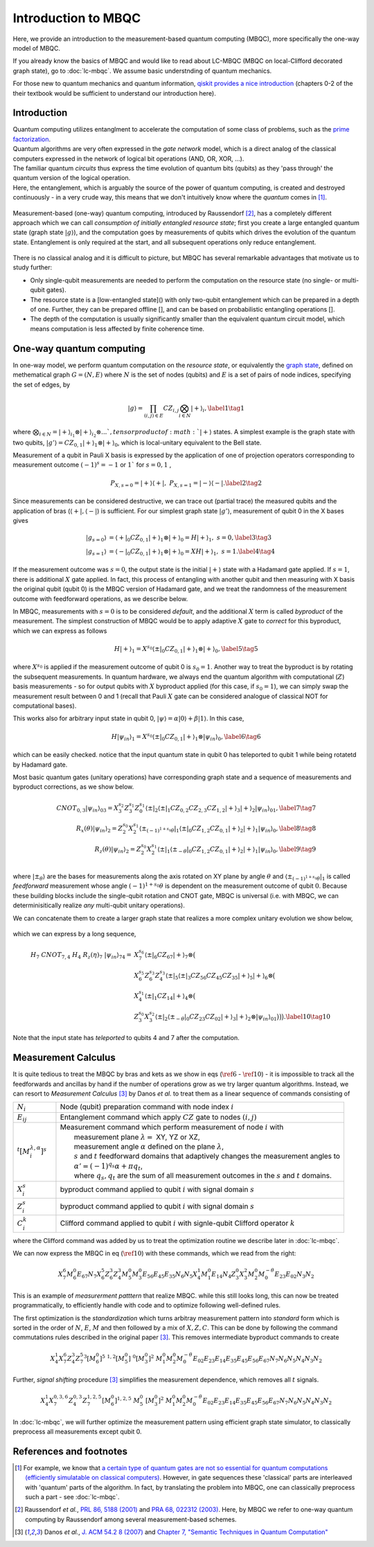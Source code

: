 Introduction to MBQC
====================

Here, we provide an introduction to the measurement-based quantum computing (MBQC), more specifically the one-way model of MBQC.

If you already know the basics of MBQC and would like to read about LC-MBQC (MBQC on local-Clifford decorated graph state), go to :doc:`lc-mbqc`. We assume basic understnding of quantum mechanics.

For those new to quantum mechanics and quantum information, `qiskit provides a nice introduction <https://qiskit.org/textbook/ch-states/introduction.html>`_ (chapters 0-2 of the their textbook would be sufficient to understand our introduction here).

Introduction
------------

| Quantum computing utilizes entanglment to accelerate the computation of some class of problems, such as the `prime factorization <https://en.wikipedia.org/wiki/Shor%27s_algorithm>`_.
| Quantum algorithms are very often expressed in the `gate network` model, which is a direct analog of the classical computers expressed in the network of logical bit operations (AND, OR, XOR, ...).
| The familiar quantum `circuits` thus express the time evolution of quantum bits (qubits) as they 'pass through' the quantum version of the logical operation.
| Here, the entanglement, which is arguably the source of the power of quantum computing, is created and destroyed continuously - in a very crude way, this means that we don't intuitively know where the `quantum` comes in [#gktheorem]_.

.. figure:: ./../imgs/classical.png
   :scale: 50 %
   :alt: quantum and classical processing

Measurement-based (one-way) quantum computing, introduced by Raussendorf [#raussendorf]_, has a completely different approach which we can call `consumption of initially entangled resource state`; first you create a large entangled quantum state (graph state :math:`|g\rangle`), and the computation goes by measurements of qubits which drives the evolution of the quantum state. Entanglement is only required at the start, and all subsequent operations only reduce entanglement.

.. figure:: ./../imgs/mbqc.png
   :scale: 50 %
   :alt: gate-based and one-way qc

There is no classical analog and it is difficult to picture, but MBQC has several remarkable advantages that motivate us to study further:

- Only single-qubit measurements are needed to perform the computation on the resource state (no single- or multi-qubit gates).
- The resource state is a [low-entangled state]() with only two-qubit entanglement which can be prepared in a depth of one. Further, they can be prepared offline [], and can be based on probabilistic entangling operations [].
- The depth of the computation is usually significantly smaller than the equivalent quantum circuit model, which means computation is less affected by finite coherence time.


One-way quantum computing
-------------------------

In one-way model, we perform quantum computation on the `resource state`, or equivalently the `graph state <https://en.wikipedia.org/wiki/Graph_state>`_, defined on methematical graph :math:`G = (N, E)` where :math:`N` is the set of nodes (qubits) and :math:`E` is a set of pairs of node indices, specifying the set of edges, by

.. math::
    \begin{equation}
    |g\rangle = \prod_{(i,j) \in E} CZ_{i,j} \bigotimes_{i\in N} |+\rangle_i, \label{1}   \tag{1}
    \end{equation}

where :math:`\bigotimes_{i\in N} = |+\rangle_{i_1}\otimes|+\rangle_{i_2} \otimes ... `, tensor product of :math:`|+\rangle` states.
A simplest example is the graph state with two qubits, :math:`|g'\rangle = CZ_{0,1}|+\rangle_1 \otimes |+\rangle_0`, which is local-unitary equivalent to the Bell state.

Measurement of a qubit in Pauli X basis is expressed by the application of one of projection operators corresponding to measurement outcome :math:`(-1)^s = -1` or :math:`1`` for :math:`s=0, 1` ,

.. math::
    \begin{equation}
    P_{X, s=0} = |+\rangle \langle+|, \ \ P_{X, s=1} = |-\rangle \langle-|. \label{2}   \tag{2}
    \end{equation}

Since measurements can be considered destructive, we can trace out (partial trace) the measured qubits and  the application of bras (:math:`\langle+|, \langle-|`) is sufficient.
For our simplest graph state :math:`|g'\rangle`, measurement of qubit 0 in the X bases gives

.. math::
    \begin{align}
    |g_{s=0}\rangle &= \langle+|_0 CZ_{0,1}|+\rangle_1 \otimes |+\rangle_0 = H|+\rangle_1,\ \ s = 0, \label{3}   \tag{3} \\
    |g_{s=1}\rangle &= \langle-|_0 CZ_{0,1}|+\rangle_1 \otimes |+\rangle_0 = XH|+\rangle_1, \ \ s = 1. \label{4}   \tag{4}
    \end{align}

If the measurement outcome was :math:`s=0`, the output state is the initial :math:`|+\rangle` state with a Hadamard gate applied. If :math:`s=1`, there is additional :math:`X` gate applied. \
In fact, this process of entangling with another qubit and then measuring with X basis the original qubit (qubit 0) is the MBQC version of Hadamard gate, and we treat the randomness of the measurement outcome with feedforward operations, as we describe below.

In MBQC, measurements with :math:`s=0` is to be considered `default`, and the additional :math:`X` term is called `byproduct` of the measurement. The simplest construction of MBQC would be to apply adaptive :math:`X` gate to `correct` for this byproduct, which we can express as follows

.. math::
    \begin{equation}
    H|+\rangle_1 = X^{s_0} \langle\pm|_0 CZ_{0,1}|+\rangle_1 \otimes |+\rangle_0,  \label{5}   \tag{5}
    \end{equation}

where :math:`X^{s_0}` is applied if the measurement outcome of qubit 0 is :math:`s_0=1`.
Another way to treat the byproduct is by rotating the subsequent measurements. In quantum hardware, we always end the quantum algorithm with computational (:math:`Z`) basis measurements - so for output qubits with :math:`X` byproduct applied (for this case, if :math:`s_0=1`), we can simply swap the measurement result between 0 and 1 (recall that Pauli :math:`X` gate can be considered analogue of classical NOT for computational bases).

This works also for arbitrary input state in qubit 0, :math:`|\psi\rangle = \alpha|0\rangle + \beta|1\rangle`. In this case,

.. math::
    \begin{equation}
    H|\psi_{in}\rangle_1 = X^{s_0} \langle\pm|_0 CZ_{0,1}|+\rangle_1 \otimes |\psi_{in}\rangle_0,  \label{6}   \tag{6}
    \end{equation}

which can be easily checked. notice that the input quantum state in qubit 0 has teleported to qubit 1 while being rotatetd by Hadamard gate.

Most basic quantum gates (unitary operations) have corresponding graph state and a sequence of measurements and byproduct corrections, as we show below.

.. math::
    \begin{align}
        CNOT_{0,3}|\psi_{in}\rangle_{03} = X_3^{s_2} Z_3^{s_1} Z_0^{s_1} \langle\pm|_2 \langle\pm|_1 CZ_{0,2} CZ_{2,3} CZ_{1,2} |+\rangle_3 |+\rangle_2 |\psi_{in}\rangle_{01},  \label{7}   \tag{7} \\
        R_x(\theta)|\psi_{in}\rangle_2 = Z_2^{s_0} X_2^{s_1} \langle\pm_{(-1)^{1+s_0} \theta}|_1 \langle\pm|_0 CZ_{1,2} CZ_{0,1}|+\rangle_2 |+\rangle_1 |\psi_{in}\rangle_0,  \label{8}   \tag{8} \\
        R_z(\theta)|\psi_{in}\rangle_2 = Z_2^{s_0} X_2^{s_1} \langle\pm|_1 \langle\pm_{- \theta}|_0 CZ_{1,2} CZ_{0,1}|+\rangle_2 |+\rangle_1 |\psi_{in}\rangle_0,  \label{9}   \tag{9} \\
    \end{align}

where :math:`|\pm_{\theta}\rangle` are the bases for measurements along the axis rotated on XY plane by angle :math:`\theta` and :math:`\langle\pm_{(-1)^{1+s_0} \theta}|_1` is called `feedforward` measurement whose angle :math:`(-1)^{1+s_0} \theta` is dependent on the measurement outcome of qubit :math:`0`.
Because these building blocks include the single-qubit rotation and CNOT gate, MBQC is universal (i.e. with MBQC, we can determinisitically realize `any` multi-qubit unitary operations).

We can concatenate them to create a larger graph state that realizes a more complex unitary evolution we show below,

.. figure:: ./../imgs/circuit.png
   :scale: 60 %
   :alt: translating from a circuit to a graph.

which we can express by a long sequence,

.. math::
    \begin{align}
        H_7 \ CNOT_{7,4} \ H_4 \ R_z(\eta)_7 \ |\psi_{in}\rangle_{74} =& X_7^{s_6} \langle\pm|_6 CZ_{67} |+\rangle_7 \otimes \big(  \\
        & X_6^{s_5} Z_6^{s_3} Z_4^{s_3} \langle\pm|_5 \langle\pm|_3 CZ_{56 } CZ_{45} CZ_{35} |+\rangle_5 |+\rangle_6 \otimes \big( \\
        & X_4^{s_1} \langle\pm|_1 CZ_{14} |+\rangle_4 \otimes \big( \\
        & Z_3^{s_0} X_3^{s_2} \langle\pm|_2 \langle\pm_{-\theta}|_0 CZ_{23} CZ_{02} |+\rangle_3 |+\rangle_2 \otimes |\psi_{in}\rangle_{01} \big)\big)\big).  \label{10}   \tag{10}
    \end{align}

Note that the input state has `teleported` to qubits 4 and 7 after the computation.

..
    We can inspect the graph state using :class:`~graphix.graphsim.GraphState` class:

    .. code-block:: python

        from graphix import GraphState
        g = GraphState(nodes=[0,1],edges=[(0,1)])

    >>> print(g.to_statevector())
    Statevec, data=[[ 0.5+0.j  0.5+0.j]
    [ 0.5+0.j -0.5+0.j]], shape=(2, 2)




Measurement Calculus
--------------------

It is quite tedious to treat the MBQC by bras and kets as we show in eqs (:math:`\ref{6}` - :math:`\ref{10}`) - it is impossible to track all the feedforwards and ancillas by hand if the number of operations grow as we try larger quantum algorithms.
Instead, we can resort to `Measurement Calculus` [#mc]_ by Danos `et al.` to treat them as a linear sequence of commands consisting of

.. list-table::
    :widths: 3 20
    :header-rows: 0

    * - :math:`N_i`
      - Node (qubit) preparation command with node index :math:`i`
    * - :math:`E_{ij}`
      - Entanglement command which apply :math:`CZ` gate to nodes :math:`(i,j)`
    * - :math:`{}^t[M_i^{ \lambda, \alpha}]^s`
      - | Measurement command which perform measurement of node :math:`i` with
        |   measurement plane :math:`\lambda =` XY, YZ or XZ,
        |   measurement angle :math:`\alpha` defined on the plane :math:`\lambda`,
        |   :math:`s` and :math:`t` feedforward domains that adaptively changes the measurement angles to
        |   :math:`\alpha' = (-1)^{q_s} \alpha + \pi q_t`,
        |   where :math:`q_s, q_t` are the sum of all measurement outcomes in the :math:`s` and :math:`t` domains.
    * - :math:`X_i^{s}`
      - byproduct command applied to qubit :math:`i` with signal domain :math:`s`
    * - :math:`Z_i^{s}`
      - byproduct command applied to qubit :math:`i` with signal domain :math:`s`
    * - :math:`C_i^{k}`
      - | Clifford command applied to qubit :math:`i` with signle-qubit Clifford operator :math:`k`

where the Clifford command was added by us to treat the optimization routine we describe later in :doc:`lc-mbqc`.

We can now express the MBQC in eq (:math:`\ref{10}`) with these commands, which we read from the right:

.. math::
    X_7^{6} M_6^{0} E_{67} N_7 X_6^5 Z_6^3 Z_4^3 M_5^0 M_3^0 E_{56} E_{45} E_{35} N_6 N_5 X_4^1 M_1^0 E_{14} N_4 Z_3^0 X_3^2 M_2^0 M_0^{-\theta} E_{23} E_{02} N_3 N_2

This is an example of `measurerment patttern` that realize MBQC. while this still looks long, this can now be treated programmatically, to efficiently handle with code and to optimize following well-defined rules.

The first optimization is the `standardization` which turns arbitray measurement pattern into `standard` form which is sorted in the order of :math:`N`, :math:`E`, :math:`M` and then followed by a mix of :math:`X,Z,C`.
This can be done by following the command commutations rules described in the original paper [#mc]_.
This removes intermediate byproduct commands to create

.. math::
    X_4^1 X_7^6 Z_4^3 Z_7^5 {}^3[M_6^0]^5 \ \ {}^{1,2}[M_5^0] \ \ {}^0[M_3^0]^2 \ \ M_1^0 M_2^0 M_0^{-\theta} E_{02} E_{23} E_{14} E_{35} E_{45} E_{56} E_{67} N_7 N_6 N_5 N_4 N_3 N_2

Further, `signal shifting` procedure [#mc]_ simplifies the measurement dependence, which removes all :math:`t` signals.

.. math::
    X_4^1 X_7^{0,3,6} Z_4^{0,3} Z_7^{1,2,5} [M_6^0]^{1,2,5} \ M_5^0 \ [M_3^0]^2 \ M_1^0 M_2^0 M_0^{-\theta} E_{02} E_{23} E_{14} E_{35} E_{45} E_{56} E_{67} N_7 N_6 N_5 N_4 N_3 N_2

In :doc:`lc-mbqc`, we will further optimize the measurement pattern using efficient graph state simulator, to classically preprocess all measurements except qubit 0.

References and footnotes
------------------------

.. [#gktheorem] For example, we know that `a certain type of quantum gates are not so essential for quantum computations (efficiently simulatable on classical computers) <https://en.wikipedia.org/wiki/Gottesman%E2%80%93Knill_theorem>`_. However, in gate sequences these 'classical' parts are interleaved with 'quantum' parts of the algorithm. In fact, by translating the problem into MBQC, one can classically preprocess such a part - see :doc:`lc-mbqc`.

.. [#raussendorf] Raussendorf `et al.`, `PRL 86, 5188 (2001) <https://link.aps.org/doi/10.1103/PhysRevLett.86.5188>`_ and `PRA 68, 022312 (2003) <https://link.aps.org/doi/10.1103/PhysRevA.68.022312>`_. Here, by MBQC we refer to one-way quantum computing by Raussendorf among several measurement-based schemes.

.. [#mc] Danos `et al.`, `J. ACM 54.2 8 (2007) <https://arxiv.org/abs/0704.1263>`_ and `Chapter 7, "Semantic Techniques in Quantum Computation" <https://www.cambridge.org/core/books/abs/semantic-techniques-in-quantum-computation/extended-measurement-calculus/7DFCD85D9BA613B57B8935E3B57323BC>`_




